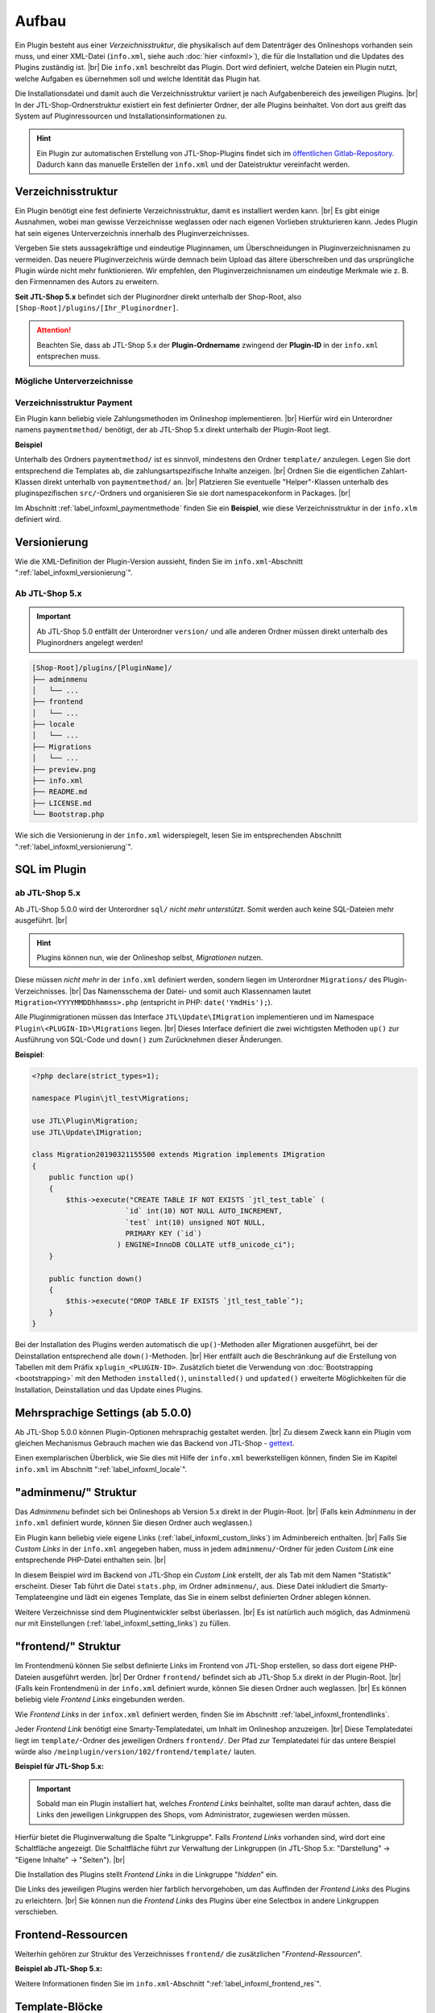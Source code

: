 Aufbau
======

.. |br| raw:: html

   <br />

Ein Plugin besteht aus einer *Verzeichnisstruktur*, die physikalisch auf dem Datenträger des Onlineshops vorhanden sein
muss, und einer XML-Datei (``info.xml``, siehe auch :doc:`hier <infoxml>`), die für die Installation und die Updates
des Plugins zuständig ist. |br|
Die ``info.xml`` beschreibt das Plugin. Dort wird definiert, welche Dateien ein Plugin nutzt,
welche Aufgaben es übernehmen soll und welche Identität das Plugin hat.

Die Installationsdatei und damit auch die Verzeichnisstruktur variiert je nach Aufgabenbereich des jeweiligen
Plugins. |br|
In der JTL-Shop-Ordnerstruktur existiert ein fest definierter Ordner, der alle Plugins beinhaltet.
Von dort aus greift das System auf Pluginressourcen und Installationsinformationen zu.

.. hint::

    Ein Plugin zur automatischen Erstellung von JTL-Shop-Plugins findet sich im
    `öffentlichen Gitlab-Repository <https://gitlab.com/jtl-software/jtl-shop/legacy-plugins/plugin-bootstrapper>`_.
    Dadurch kann das manuelle Erstellen der ``info.xml`` und der Dateistruktur vereinfacht werden.

Verzeichnisstruktur
-------------------

Ein Plugin benötigt eine fest definierte Verzeichnisstruktur, damit es installiert werden kann. |br|
Es gibt einige Ausnahmen, wobei man gewisse Verzeichnisse weglassen oder nach eigenen Vorlieben strukturieren kann.
Jedes Plugin hat sein eigenes Unterverzeichnis innerhalb des Pluginverzeichnisses.

Vergeben Sie stets aussagekräftige und eindeutige Pluginnamen, um Überschneidungen in Pluginverzeichnisnamen zu
vermeiden.
Das neuere Pluginverzeichnis würde demnach beim Upload das ältere überschreiben und das ursprüngliche Plugin
würde nicht mehr funktionieren. Wir empfehlen, den Pluginverzeichnisnamen um eindeutige Merkmale
wie z. B. den Firmennamen des Autors zu erweitern.

**Seit JTL-Shop 5.x** befindet sich der Pluginordner direkt unterhalb der Shop-Root,
also ``[Shop-Root]/plugins/[Ihr_Pluginordner]``.

.. attention::

    Beachten Sie, dass ab JTL-Shop 5.x der **Plugin-Ordnername** zwingend
    der **Plugin-ID** in der ``info.xml`` entsprechen muss.

.. code-block:: console
   :emphasize-lines: 12

    [Shop-Root]/plugins/[PluginName]/
    ├── adminmenu
    │   └── ...
    ├── frontend
    │   └── ...
    ├── paymentmethod
    │   └── ...
    ├── locale
    │   └── ...
    ├── Migrations
    │   └── ...
    ├── info.xml
    ├── README.md
    └── Bootstrap.php

Mögliche Unterverzeichnisse
"""""""""""""""""""""""""""

+--------------------+-------------------------------------------------------------------------------------------------------------+
| Ordnername         | Funktion                                                                                                    |
+====================+=============================================================================================================+
| ``adminmenu/``     | Onlineshopadmin-Tabs, um eigenen Inhalt im Adminbereich auszugeben bzw. um Einstellungen zu implementieren. |
+--------------------+-------------------------------------------------------------------------------------------------------------+
| ``frontend/``      | Frontend Links zu Seiten im Onlineshop mit eigenem Inhalt                                                   |
+--------------------+-------------------------------------------------------------------------------------------------------------+
| ``paymentmethod/`` | Implementierung von Zahlungsmethoden im Onlineshop.                                                         |
+--------------------+-------------------------------------------------------------------------------------------------------------+
| ``src/``           | pluginspezifische Helper-Klassen (organisiert als Packages)                                       |
+--------------------+-------------------------------------------------------------------------------------------------------------+
| ``locale/``        | Übersetzungsdateien                                                                               |
+--------------------+-------------------------------------------------------------------------------------------------------------+
| ``Migrations/``    | SQL-Migrationen                                                                                   |
+--------------------+-------------------------------------------------------------------------------------------------------------+
| ``Portlets/``      | OPC-Portlets                                                                                      |
+--------------------+-------------------------------------------------------------------------------------------------------------+
| ``blueprints/``    | OPC-Blueprints                                                                                    |
+--------------------+-------------------------------------------------------------------------------------------------------------+

Verzeichnisstruktur Payment
"""""""""""""""""""""""""""

Ein Plugin kann beliebig viele Zahlungsmethoden im Onlineshop implementieren. |br|
Hierfür wird ein Unterordner namens ``paymentmethod/`` benötigt, der ab JTL-Shop 5.x direkt unterhalb der Plugin-Root liegt.

**Beispiel**

.. code-block:: console
   :emphasize-lines: 6-7

    [Shop-Root]/plugins/[PluginName]/
    ├── adminmenu
    │   └── ...
    ├── frontend
    │   └── ...
    ├── paymentmethod
    │   └── ...
    ├── locale
    │   └── ...
    ├── Migrations
    │   └── ...
    ├── preview.png
    ├── info.xml
    ├── README.md
    ├── LICENSE.md
    └── Bootstrap.php

Unterhalb des Ordners ``paymentmethod/`` ist es sinnvoll, mindestens den Ordner ``template/`` anzulegen. Legen Sie dort
entsprechend die Templates ab, die zahlungsartspezifische Inhalte anzeigen. |br|
Ordnen Sie die eigentlichen Zahlart-Klassen direkt unterhalb von ``paymentmethod/`` an. |br|
Platzieren Sie eventuelle "Helper"-Klassen unterhalb des pluginspezifischen ``src/``-Ordners und organisieren Sie sie
dort namespacekonform in Packages. |br|

.. code-block:: console
   :emphasize-lines: 3,9-10,12

    ├── src
    │   ├── Payment
    │   │   └── PaymentHelper.php
    │   └── ...
    └── paymentmethod
        ├── images
        │   ├── de-ppcc-logo-175px.png
        │   └── ...
        ├── template
        │   ├── paypalplus.tpl
        │   └── ...
        └── PayPalPlus.php

Im Abschnitt :ref:`label_infoxml_paymentmethode` finden Sie ein **Beispiel**, wie diese Verzeichnisstruktur in
der ``info.xlm`` definiert wird.


.. _label_aufbau_versionierung:

Versionierung
-------------

Wie die XML-Definition der Plugin-Version aussieht, finden Sie
im ``info.xml``-Abschnitt ":ref:`label_infoxml_versionierung`".

Ab JTL-Shop 5.x
"""""""""""""""

.. important::
    Ab JTL-Shop 5.0 entfällt der Unterordner ``version/`` und alle anderen Ordner müssen direkt unterhalb
    des Pluginordners angelegt werden!

.. code-block:: console

    [Shop-Root]/plugins/[PluginName]/
    ├── adminmenu
    │   └── ...
    ├── frontend
    │   └── ...
    ├── locale
    │   └── ...
    ├── Migrations
    │   └── ...
    ├── preview.png
    ├── info.xml
    ├── README.md
    ├── LICENSE.md
    └── Bootstrap.php

Wie sich die Versionierung in der ``info.xml`` widerspiegelt, lesen Sie
im entsprechenden Abschnitt ":ref:`label_infoxml_versionierung`".


.. _label_infoxml_sql:

SQL im Plugin
-------------

ab JTL-Shop 5.x
"""""""""""""""

Ab JTL-Shop 5.0.0 wird der Unterordner ``sql/`` *nicht mehr unterstützt*. Somit werden auch keine SQL-Dateien mehr
ausgeführt. |br|

.. hint::

    Plugins können nun, wie der Onlineshop selbst, *Migrationen* nutzen.

Diese müssen *nicht mehr* in der ``info.xml`` definiert werden, sondern liegen im Unterordner ``Migrations/``
des Plugin-Verzeichnisses. |br|
Das Namensschema der Datei- und somit auch Klassennamen lautet ``Migration<YYYYMMDDhhmmss>.php``
(entspricht in PHP: ``date('YmdHis');``).

.. code-block:: console
   :emphasize-lines: 6-8

    plugins/jtl_test/
    ├── adminmenu
    │   └── ...
    ├── frontend
    │   └── ...
    ├── Migrations
    │   ├── Migration20181112155500.php
    │   └── Migration20181127162200.php
    ├── info.xml
    ├── Bootstrap.php
    ├── preview.png
    └── README.md

Alle Pluginmigrationen müssen das Interface ``JTL\Update\IMigration`` implementieren
und im Namespace ``Plugin\<PLUGIN-ID>\Migrations`` liegen. |br|
Dieses Interface definiert die zwei wichtigsten Methoden ``up()`` zur Ausführung von SQL-Code
und ``down()`` zum Zurücknehmen dieser Änderungen.

**Beispiel**:

.. code-block:: php

    <?php declare(strict_types=1);

    namespace Plugin\jtl_test\Migrations;

    use JTL\Plugin\Migration;
    use JTL\Update\IMigration;

    class Migration20190321155500 extends Migration implements IMigration
    {
        public function up()
        {
            $this->execute("CREATE TABLE IF NOT EXISTS `jtl_test_table` (
                          `id` int(10) NOT NULL AUTO_INCREMENT,
                          `test` int(10) unsigned NOT NULL,
                          PRIMARY KEY (`id`)
                        ) ENGINE=InnoDB COLLATE utf8_unicode_ci");
        }

        public function down()
        {
            $this->execute("DROP TABLE IF EXISTS `jtl_test_table`");
        }
    }

Bei der Installation des Plugins werden automatisch die ``up()``-Methoden aller Migrationen ausgeführt, bei der
Deinstallation entsprechend alle ``down()``-Methoden. |br|
Hier entfällt auch die Beschränkung auf die Erstellung von Tabellen mit dem Präfix ``xplugin_<PLUGIN-ID>``.
Zusätzlich bietet die Verwendung von :doc:`Bootstrapping <bootstrapping>` mit den Methoden ``installed()``,
``uninstalled()`` und ``updated()`` erweiterte Möglichkeiten für die Installation, Deinstallation und das
Update eines Plugins.


.. _label_aufbau_locale:

Mehrsprachige Settings (ab 5.0.0)
---------------------------------

Ab JTL-Shop 5.0.0 können Plugin-Optionen mehrsprachig gestaltet werden. |br|
Zu diesem Zweck kann ein Plugin vom gleichen Mechanismus Gebrauch machen wie das Backend
von JTL-Shop - `gettext <https://www.gnu.org/software/gettext/>`_.

.. code-block:: console
   :emphasize-lines: 8-14

    [Shop-Root]/plugins/[PluginName]/
    ├── adminmenu
    │   └── ...
    ├── frontend
    │   └── ...
    ├── paymentmethod
    │   └── ...
    ├── locale
    │   ├── de-DE
    │   │   ├── base.mo
    │   │   └── base.po
    │   └── en-US
    │       ├── base.mo
    │       └── base.po
    ├── Migrations
    │   └── ...
    ├── info.xml
    ├── README.md
    └── Bootstrap.php

Einen exemplarischen Überblick, wie Sie dies mit Hilfe der ``info.xml`` bewerkstelligen können, finden Sie im Kapitel
``info.xml`` im Abschnitt ":ref:`label_infoxml_locale`".

.. _label_adminmenu_structure:

"adminmenu/" Struktur
---------------------

Das *Adminmenu* befindet sich bei Onlineshops ab Version 5.x direkt in der Plugin-Root. |br|
(Falls kein *Adminmenu* in der ``info.xml`` definiert wurde, können Sie diesen Ordner auch weglassen.)

Ein Plugin kann beliebig viele eigene Links (:ref:`label_infoxml_custom_links`) im Adminbereich enthalten. |br|
Falls Sie *Custom Links* in der ``info.xml`` angegeben haben, muss in jedem ``adminmenu/``-Ordner für jeden
*Custom Link* eine entsprechende PHP-Datei enthalten sein. |br|

.. code-block:: xml
   :emphasize-lines: 4

    <Adminmenu>
        <Customlink sort="1">
            <Name>Statistik</Name>
            <Filename>stats.php</Filename>
        </Customlink>
    </Adminmenu>

In diesem Beispiel wird im Backend von JTL-Shop ein *Custom Link* erstellt, der als Tab mit dem Namen "Statistik"
erscheint. Dieser Tab führt die Datei ``stats.php``, im Ordner ``adminmenu/``, aus. Diese Datei inkludiert die
Smarty-Templateengine und lädt ein eigenes Template, das Sie in einem selbst definierten Ordner ablegen können.

.. code-block:: console
   :emphasize-lines: 3

   plugins/[PluginName]/
   ├── adminmenu
   │   ├── stats.php
   │   ├── radiosource.php
   │   └── selectsource.php
   ├── frontend
   │   └── ...
   ├── info.xml
   ├── README.md
   ├── Bootstrap.php
   └── ...

Weitere Verzeichnisse sind dem Pluginentwickler selbst überlassen. |br|
Es ist natürlich auch möglich, das Adminmenü nur mit Einstellungen (:ref:`label_infoxml_setting_links`) zu füllen.

"frontend/" Struktur
--------------------

Im Frontendmenü können Sie selbst definierte Links im Frontend von JTL-Shop erstellen, so dass dort eigene PHP-Dateien
ausgeführt werden. |br|
Der Ordner ``frontend/`` befindet sich ab JTL-Shop 5.x direkt in der Plugin-Root. |br|
(Falls kein Frontendmenü in der ``info.xml`` definiert wurde, können Sie diesen Ordner auch weglassen. |br|
Es können beliebig viele *Frontend Links* eingebunden werden.

Wie *Frontend Links* in der ``infox.xml`` definiert werden, finden Sie im Abschnitt :ref:`label_infoxml_frontendlinks`.

Jeder *Frontend Link* benötigt eine Smarty-Templatedatei, um Inhalt im Onlineshop anzuzeigen. |br|
Diese Templatedatei liegt im ``template/``-Ordner des jeweiligen Ordners ``frontend/``.
Der Pfad zur Templatedatei für das untere Beispiel würde also ``/meinplugin/version/102/frontend/template/`` lauten.

**Beispiel für JTL-Shop 5.x:**

.. code-block:: console
   :emphasize-lines: 12-15

   plugins/[PluginName]/
   ├── adminmenu
   │   └─── ...
   ├── frontend
   │   ├── boxes
   │   │   └── ...
   │   ├── css
   │   │   └── ...
   │   ├── js
   │   │   └── ...
   │   ├── template
   │   │   ├── test_page_fullscreen.tpl
   │   │   └── test_page.tpl
   │   ├── test_page_fullscreen.php
   │   └── test_page.php
   ├── info.xml
   ├── README.md
   ├── Bootstrap.php
   └── ...

.. important::

    Sobald man ein Plugin installiert hat, welches *Frontend Links* beinhaltet, sollte man darauf achten, dass die
    Links den jeweiligen Linkgruppen des Shops, vom Administrator, zugewiesen werden müssen.

Hierfür bietet die Pluginverwaltung die Spalte "Linkgruppe".
Falls *Frontend Links* vorhanden sind, wird dort eine Schaltfläche angezeigt. Die Schaltfläche führt zur Verwaltung der
Linkgruppen (in JTL-Shop 5.x: "Darstellung" -> "Eigene Inhalte" -> "Seiten"). |br|

Die Installation des Plugins stellt *Frontend Links* in die Linkgruppe "*hidden*" ein.

Die Links des jeweiligen Plugins werden hier farblich hervorgehoben, um das Auffinden der *Frontend Links*  des Plugins
zu erleichtern. |br|
Sie können nun die *Frontend Links* des Plugins  über eine Selectbox in andere Linkgruppen verschieben.


.. _label_aufbau_frontend_res:

Frontend-Ressourcen
-------------------

Weiterhin gehören zur Struktur des Verzeichnisses ``frontend/`` die zusätzlichen "*Frontend-Ressourcen*".

**Beispiel ab JTL-Shop 5.x:**

.. code-block:: console
   :emphasize-lines: 7-13

   plugins/[PluginName]/
   ├── adminmenu
   │   └─── ...
   ├── frontend
   │   ├── boxes
   │   │   └── ...
   │   ├── css
   │   │   ├── bar.css
   │   │   ├── bar_custom.css
   │   │   └── foo.css
   │   ├── js
   │   │   ├── bar.js
   │   │   └── foo.js
   │   ├── template
   │   │   └── ...
   │   └── ...
   ├── info.xml
   ├── README.md
   ├── Bootstrap.php
   └── ...

Weitere Informationen finden Sie im ``info.xml``-Abschnitt ":ref:`label_infoxml_frontend_res`".

Template-Blöcke
---------------

Auch Template-Blöcke des Frontends lassen sich durch Plugins manipulieren. |br|
Hierfür sind keine Einträge in der ``info.xml`` nötig. Lediglich die Layoutstruktur des Templates muss im Plugin
nachgebildet werden.

Ein minimalistisches Plugin, für JTL-Shop 5 und das NOVA-Template, könnte dann so aussehen:

**Beispiel:**

.. code-block:: console
   :emphasize-lines: 7,8

   plugins/[PluginID]/
   ├── adminmenu
   │   ├── widget
   │   ├── templates
   │   └── ...
   ├── frontend
   │   └── template
   │       └── layout
   │           └── header.tpl
   └── info.xml

Achten Sie Beim Anlegen der Struktur im Plugin-Verzeichnis ``frontend/`` darauf, dass Sie die Templatestruktur genau
nachgebildet. |br|
Das Verzeichnis ``adminmenu/`` ist hier nur zur Veranschaulichung des Unterschiedes der Verzeichnisnamen
``adminmenu/templates`` und ``frontend/template`` aufgelistet. Es muß für dieses Beispiel nicht angelegt werden.

Die hier verwendete ``info.xml`` konfiguriert nur den Rumpf eines Plugins:

.. code-block:: xml

    <?xml version="1.0" encoding="UTF-8"?>
    <jtlshopplugin>
        <Name>[PluginName]</Name>
        <Description>Blendet einen deutlichen Hinweis auf jeder Seite ein, dass es sich um einen Testshop handelt</Description>
        <Author>JTL</Author>
        <URL>https://www.jtl-software.de</URL>
        <PluginID>[PluginID]</PluginID>
        <XMLVersion>100</XMLVersion>
        <MinShopVersion>5.0.0</MinShopVersion>
        <CreateDate>2019-12-03</CreateDate>
        <Version>1.0.0</Version>
        <Install>
            <FlushTags>CACHING_GROUP_CATEGORY, CACHING_GROUP_ARTICLE</FlushTags>
        </Install>
    </jtlshopplugin>

Die Datei ``header.tpl`` enthält alles, was im Frontend ausgegeben werden soll:

.. code-block:: smarty
   :emphasize-lines: 2

    extends file="{$parent_template_path}/layout/header.tpl"}
    {block name='layout-header-content-all-starttags' prepend}
        <script>
            console.log('Diese Ausgabe erscheint in der Javascript-console und wurde erzeugt vom plugin: [PluginID]');
        </script>
        <div id="testing-purpose-alert" class="alert alert-warning text-center">
            Dieser Shop dient ausschlie&szlig;lich Demonstrations- und Testzwecken.
            Es k&ouml;nnen keine realen Bestellungen ausgef&uuml;hrt werden.
        </div>
    {/block}

Weiter Erläuterungen zur Manipulation von Blöcken finden Sie im Abschnitt ":ref:`label_eigenestemplate_tpldateien`".

.. _label_aufbau_boxen:

Boxen
-----

Ein Plugin kann ebenso Boxen für das Frontend von JTL-Shop mitbringen. |br|
Das Verzeichnis für diese Darstellungselemente befinden sich ebenfalls im Ordner ``frontend/``.

.. hint::

    Von JTL-Shop 4.x zu JTL-Shop 5.0 hat sich der Name dieses Verzeichnisses von ``boxen/`` zu ``boxes/`` geändert.

**Beispiel ab JTL-Shop 5.x:**

.. code-block:: console
   :emphasize-lines: 5,6

   plugins/[PluginName]/
   ├── adminmenu
   │   └─── ...
   ├── frontend
   │   ├── boxes
   │   │   └── example_box.tpl
   │   ├── css
   │   │   └── ...
   │   ├── js
   │   │   └── ...
   │   ├── template
   │   │   └── ...
   │   └── ...
   ├── info.xml
   ├── README.md
   ├── Bootstrap.php
   └── ...

Wie Sie diese neuen Boxen in der ``info.xml`` definieren und JTL-Shop bekannt machen,
finden Sie im Abschnitt ":ref:`label_infoxml_boxen`".


.. _label_aufbau_widgets:

Widgets
-------

Auch im Backend von JTL-Shop lassen sich neue Elemente über Plugins einfügen, z.B. im Dashboard des
Administrationsbereiches. |br|
Hierfür werden *Widgets* eingesetzt. Wie sie der Logik des Shops bekannt gemacht werden, erfahren Sie im
``info.xml``-Abschnitt ":ref:`label_infoxml_widgets`".

Platziert werden die zugehörigen Dateien wie folgt:

**Ab JTL-Shop 5.x:**

.. code-block:: console
   :emphasize-lines: 6-8

   plugins/[PluginName]/
   ├── adminmenu
   │   ├── ...
   │   ├── templates
   │   │   └── ..
   │   └── widget
   │       ├── examplewidgettemplate.tpl
   │       └── Info.php
   ├── frontend
   │   └── ...
   ├── info.xml
   ├── README.md
   ├── Bootstrap.php
   └── ...


.. _label_aufbau_license:

Lizenzierung
------------

Bei kommerziellen Plugins für JTL-Shop ist es möglich, eine eigene Klasse die Lizenzprüfung erledigen zu lassen. |br|
Nähere Informationen hierzu finden Sie im Kapitel ``info.xml`` unter dem Abschnitt ":ref:`label_infoxml_license`".

Ihre Klasse zur Lizenzprüfung erhält hier ihren Platz:

**Ab JTL-Shop 5.x:**

.. code-block:: console
   :emphasize-lines: 6,7

   plugins/[PluginName]/
   ├── adminmenu
   │   └── ...
   ├── frontend
   │   └── ...
   ├── licence
   │   └── PluginLicence.php
   ├── info.xml
   ├── README.md
   ├── Bootstrap.php
   └── ...






Exportformate
-------------

Mit einem Plugin-Exportformat lassen sich neue Exportformate in den JTL-Shop integrieren.
Sie erstellen ein neues Exportformat, indem Sie folgenden neuen Block in der info.xml anlegen:

.. code-block:: xml

    <ExportFormat>
     ...
    </ExportFormat>

In diesem Block können beliebig viele Unterelemente vom Typ <Format> liegen. Das heißt, ein Plugin kann beliebig viele Exportformate anlegen.

XML-Darstellung in der info.xml:

.. code-block:: xml

    <ExportFormat>
        <Format>
            <Name>Google Base (Plugin)</Name>
        <FileName>googlebase.txt</FileName>
        <Header>link    titel    beschreibung    preis    bildlink    produkttyp    id    verfügbarkeit    zustand    versand    mpn    ean</Header>
        <Content><![CDATA[{$Artikel->cDeeplink}    {$Artikel->cName|truncate:70}    {$Artikel->cBeschreibung}    {$Artikel->Preise->fVKBrutto} {$Waehrung->cISO}    {$Artikel->Artikelbild}    {$Artikel->Kategoriepfad}    {$Artikel->cArtNr}    {if $Artikel->cLagerBeachten == 'N' || $Artikel->fLagerbestand > 0}Auf Lager{else}Nicht auf Lager{/if}    ARTIKELZUSTAND_BITTE_EINTRAGEN    DE::Standardversand:{$Artikel->Versandkosten}    {$Artikel->cHAN}    {$Artikel->cBarcode}]]></Content>
        <Footer></Footer>
        <Encoding>ASCII</Encoding>
        <VarCombiOption>0</VarCombiOption>
        <SplitSize></SplitSize>
        <OnlyStockGreaterZero>N</OnlyStockGreaterZero>
        <OnlyPriceGreaterZero>N</OnlyPriceGreaterZero>
        <OnlyProductsWithDescription>N</OnlyProductsWithDescription>
        <ShippingCostsDeliveryCountry>DE</ShippingCostsDeliveryCountry>
        <EncodingQuote>N</EncodingQuote>
        <EncodingDoubleQuote>N</EncodingDoubleQuote>
        <EncodingSemicolon>N</EncodingSemicolon>
        </Format>
    </ExportFormat>

+------------------------------------+-------------------------------------------------------------------------------------------------------------+
| Elementname                        | Beschreibung                                                                                                |
+====================================+=============================================================================================================+
| ``<Name>``                         | Name des Exportformats                                                                                      |
+------------------------------------+-------------------------------------------------------------------------------------------------------------+
| ``<FileName>``                     | Dateiname ohne Angabe des Pfades, in welchen die Artikel exportiert werden sollen                           |
+------------------------------------+-------------------------------------------------------------------------------------------------------------+
| ``<Header>``                       | Kopfzeile der Exportdatei                                                                                   |
+------------------------------------+-------------------------------------------------------------------------------------------------------------+
| ``<Content>``                      | Exportformat (Smarty)                                                                                       |
+------------------------------------+-------------------------------------------------------------------------------------------------------------+
| ``<footer>``                       | Fußzeile der Exportdatei                                                                                    |
+------------------------------------+-------------------------------------------------------------------------------------------------------------+
| ``<Encoding>``                     | ASCII oder UTF-8-Kodierung der Exportdatei                                                                  |
+------------------------------------+-------------------------------------------------------------------------------------------------------------+
| ``<VarCombiOption>``               | 1 = Vater- und Kindartikel exportieren / 2 = Nur Vaterartikel exportieren / 3 = Nur Kindartikel exportieren |
+------------------------------------+-------------------------------------------------------------------------------------------------------------+
| ``<SplitSize>``                    | Größe der Dateien, in die der Export zerlegt werden soll (in Megabyte)                                      |
+------------------------------------+-------------------------------------------------------------------------------------------------------------+
| ``<OnlyStockGreaterZero>``         | Nur Produkte mit Lagerbestand über 0                                                                        |
+------------------------------------+-------------------------------------------------------------------------------------------------------------+
| ``<OnlyPriceGreaterZero>``         | Nur Produkte mit Preis über 0                                                                               |
+------------------------------------+-------------------------------------------------------------------------------------------------------------+
| ``<OnlyProductsWithDescription>``  | Nur Produkte mit Beschreibung                                                                               |
+------------------------------------+-------------------------------------------------------------------------------------------------------------+
| ``<ShippingCostsDeliveryCountry>`` | Versandkosten Lieferland (ISO-Code)                                                                         |
+------------------------------------+-------------------------------------------------------------------------------------------------------------+
| ``<EncodingQuote>``                | Zeichenmaskierung für Anführungszeichen                                                                     |
+------------------------------------+-------------------------------------------------------------------------------------------------------------+
| ``<EncodingDoubleQuote>``          | Zeichenmaskierung für doppelte Anführungszeichen                                                            |
+------------------------------------+-------------------------------------------------------------------------------------------------------------+
| ``<EncodingSemicolon>``            | Zeichenmaskierung für Semikolons                                                                            |
+------------------------------------+-------------------------------------------------------------------------------------------------------------+

(*) Pflichtfeld

Das folgende Beispiel demonstriert, wie ein Plugin-Exportformat aussehen könnte:

.. code-block:: xml

    <?xml version='1.0' encoding="ISO-8859-1"?>
    <jtlshopplugin>
        <Name>Exportformat</Name>
        <Description>Beispiel eines Exportformats</Description>
        <Author>JTL-Software-GmbH</Author>
        <URL>http://www.jtl-software.de</URL>
        <XMLVersion>100</XMLVersion>
        <ShopVersion>500</ShopVersion>
        <PluginID>jtl_export</PluginID>
        <Version>1.0.0</Version>
        <Install>
            <ExportFormat>
                <Format>
                    <Name>Google Base (Plugin)</Name>
                    <FileName>googlebase.txt</FileName>
                    <Header>link    titel    beschreibung    preis    bildlink    produkttyp    id    verfügbarkeit    zustand    versand    mpn    ean</Header>
                    <Content><![CDATA[{$Artikel->cUrl}    {$Artikel->cName|truncate:70}    {$Artikel->cBeschreibung}    {$Artikel->Preise->fVKBrutto} {$Waehrung->cISO}    {$Artikel->Artikelbild}    {$Artikel->Kategoriepfad}    {$Artikel->cArtNr}    {if $Artikel->cLagerBeachten == 'N' || $Artikel->fLagerbestand > 0}Auf Lager{else}Nicht auf Lager{/if}    ARTIKELZUSTAND_BITTE_EINTRAGEN    DE::Standardversand:{$Artikel->Versandkosten}    {$Artikel->cHAN}    {$Artikel->cBarcode}]]></Content>
                    <Footer></Footer>
                    <Encoding>ASCII</Encoding>
                    <VarCombiOption>0</VarCombiOption>
                    <SplitSize></SplitSize>
                    <OnlyStockGreaterZero>N</OnlyStockGreaterZero>
                    <OnlyPriceGreaterZero>N</OnlyPriceGreaterZero>
                    <OnlyProductsWithDescription>N</OnlyProductsWithDescription>
                    <ShippingCostsDeliveryCountry>DE</ShippingCostsDeliveryCountry>
                    <EncodingQuote>N</EncodingQuote>
                    <EncodingDoubleQuote>N</EncodingDoubleQuote>
                    <EncodingSemicolon>N</EncodingSemicolon>
                </Format>
            </ExportFormat>
        </Install>
    </jtlshopplugin>


.. _label_aufbau_portlets:

Portlets (ab JTL-Shop 5.0.0)
----------------------------

Plugins können auch :doc:`Portlets </shop_plugins/portlets>` für den *OnPageComposer* mitbringen.

**Ab JTL-Shop 5.x:**

.. code-block:: console
   :emphasize-lines: 6-9

   plugins/[PluginName]/
   ├── adminmenu
   │   └── ...
   ├── frontend
   │   └── ...
   ├── Portlets
   │   └── MyPortlet
   │       ├── MyPortlet.tpl
   │       ├── MyPortlet.php
   │       └── ...
   ├── info.xml
   ├── README.md
   ├── Bootstrap.php
   └── ...

Das Bekanntmachen der neuen Portlets geschieht via XML, in der ``info.xml``. |br|
Weitere Informationen dazu finden Sie im Abschnitt ":ref:`label_infoxml_portlets`".

Alles, was logisch zu einem Portlet gehört, befindet sich in einem eigenen Verzeichnis. |br|
Wie ein solches Portlet-Unterverzeichnis im Einzelnen aussehen kann, lesen Sie
im Abschnitt :doc:`Portlets </shop_plugins/portlets>`.

.. _label_aufbau_blueprints:

Blueprints (ab JTL-Shop 5.0.0)
------------------------------

Ebenso können Plugins auch Blueprints, also *Kompositionen von einzelnen Portlets*, definieren. |br|
Wie dies per ``info.xml`` dem Onlineshop mitgeteilt wird, lesen Sie im Abschnitt ":ref:`label_infoxml_blueprints`".

**Ab JTL-Shop 5.x:**

.. code-block:: console
   :emphasize-lines: 6-8

   plugins/[PluginName]/
   ├── adminmenu
   │   └── ...
   ├── frontend
   │   └── ...
   ├── blueprints
   │   ├── image_4_text_8.json
   │   └── text_8_image_4.json
   ├── info.xml
   ├── README.md
   ├── Bootstrap.php
   └── ...


----


Änderungen von JTL-Shop 4.x zu JTL-Shop 5.x
-------------------------------------------

Hier eine kurze Zusammenfassung aller Änderungen für Plugins von JTL-Shop 4.x zu JTL-Shop 5.x

* neuer Installationsordner: ``<SHOP-ROOT>/plugins/<PLUGIN-ID>/``
* keine Unterordner ``version/<VERSION>/`` mehr
* XML-Root ``<jtlshopplugin>`` statt ``<jtlshop3plugin>``
* Knoten ``<Version>`` als Unterknoten von ``<Install>`` entfallen
* ``<CreateDate>`` und ``<Version>`` müssen als Unterknoten von ``<jtlshopplugin>`` angegeben werden und nicht mehr
  von ``<Install><Version>``
* Plugins erhalten den Namespace ``Plugin\<PLUGIN-ID>``
* Plugins können Migrationen ausführen aber keine SQL-Dateien
* Widget-Klassen entsprechen der in ``info.xml`` definierten Klasse und erfordern keinerlei weitere Konventionen
* Plugins können Lokalisierungen anbieten
* Plugins können Portlets und Blueprints definieren
